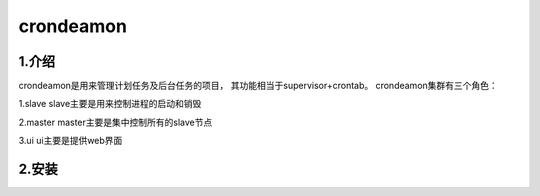 ============
crondeamon
============
***************
1.介绍
***************
crondeamon是用来管理计划任务及后台任务的项目， 其功能相当于supervisor+crontab。   crondeamon集群有三个角色：

1.slave  slave主要是用来控制进程的启动和销毁

2.master master主要是集中控制所有的slave节点

3.ui     ui主要是提供web界面

***************
2.安装
***************

